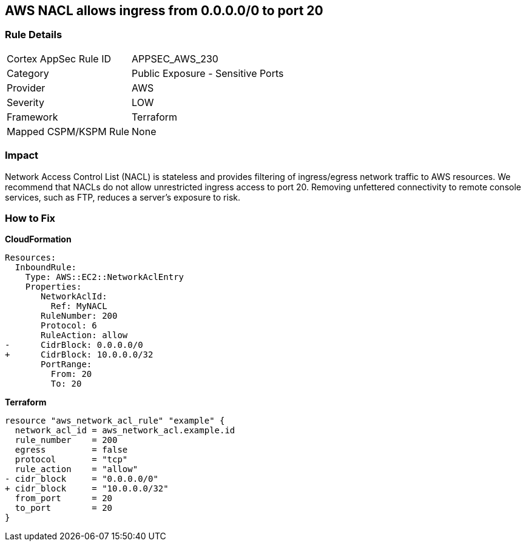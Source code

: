 == AWS NACL allows ingress from 0.0.0.0/0 to port 20


=== Rule Details

[cols="1,2"]
|===
|Cortex AppSec Rule ID |APPSEC_AWS_230
|Category |Public Exposure - Sensitive Ports
|Provider |AWS
|Severity |LOW
|Framework |Terraform
|Mapped CSPM/KSPM Rule |None
|===


=== Impact
Network Access Control List (NACL) is stateless and provides filtering of ingress/egress network traffic to AWS resources.
We recommend that NACLs do not allow unrestricted ingress access to port 20.
Removing unfettered connectivity to remote console services, such as FTP, reduces a server's exposure to risk.

=== How to Fix


*CloudFormation* 




[source,yaml]
----
Resources:  
  InboundRule:
    Type: AWS::EC2::NetworkAclEntry
    Properties:
       NetworkAclId:
         Ref: MyNACL
       RuleNumber: 200
       Protocol: 6
       RuleAction: allow
-      CidrBlock: 0.0.0.0/0
+      CidrBlock: 10.0.0.0/32
       PortRange:
         From: 20
         To: 20
----


*Terraform* 




[source,go]
----
resource "aws_network_acl_rule" "example" {
  network_acl_id = aws_network_acl.example.id
  rule_number    = 200
  egress         = false
  protocol       = "tcp"
  rule_action    = "allow"
- cidr_block     = "0.0.0.0/0"
+ cidr_block     = "10.0.0.0/32"
  from_port      = 20
  to_port        = 20
}
----
